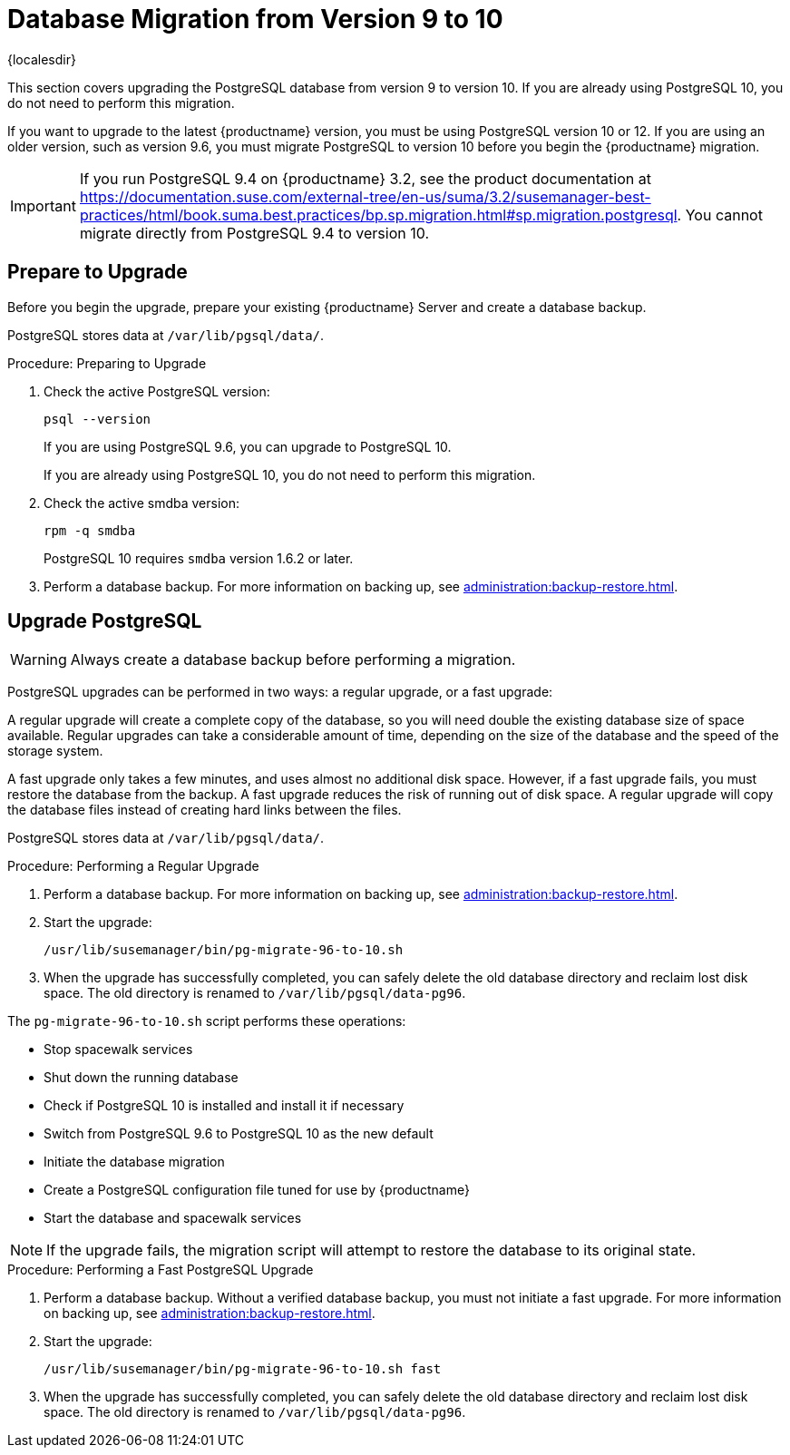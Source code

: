 [[db-migration-10]]
= Database Migration from Version 9 to 10

{localesdir} 


This section covers upgrading the PostgreSQL database from version 9 to version 10.
If you are already using PostgreSQL 10, you do not need to perform this migration.

If you want to upgrade to the latest {productname} version, you must be using PostgreSQL version 10 or 12.
If you are using an older version, such as version 9.6, you must migrate PostgreSQL to version 10 before you begin the {productname} migration.
// 2019-10-16, ke: I think we'd better keep the info on 9.4 for the moment

[IMPORTANT]
====
If you run PostgreSQL{nbsp}9.4 on {productname} 3.2, see the product documentation at https://documentation.suse.com/external-tree/en-us/suma/3.2/susemanager-best-practices/html/book.suma.best.practices/bp.sp.migration.html#sp.migration.postgresql.
You cannot migrate directly from PostgreSQL{nbsp}9.4 to version 10.
====



////
== Background Information


* {productname} 3.1.4, SLES 12 SP3, Postgres 9.6
* {productname} 3.1.11, SLES 12 SP3, Postgres 9.6
* {productname} 3.2.10, SLES 12 SP3, Postgres 9.6
* {productname} 3.2.10, SLES 12 SP3, Postgres 10
* {productname} 3.2.10, SLES 12 SP4, Postgres 10
* {productname} 4.0.0, SLES 15 SP1, Postgres 10

////




[[db-migration-prepare]]
== Prepare to Upgrade

Before you begin the upgrade, prepare your existing {productname} Server and create a database backup.

PostgreSQL stores data at [path]``/var/lib/pgsql/data/``.

.Procedure: Preparing to Upgrade

. Check the active PostgreSQL version:
+
----
psql --version
----
+
If you are using PostgreSQL{nbsp}9.6, you can upgrade to PostgreSQL{nbsp}10.
+
If you are already using PostgreSQL 10, you do not need to perform this migration.
. Check the active smdba version:
+
----
rpm -q smdba
----
+
PostgreSQL{nbsp}10 requires ``smdba`` version 1.6.2 or later.

. Perform a database backup.
    For more information on backing up, see xref:administration:backup-restore.adoc[].




== Upgrade PostgreSQL

[WARNING]
====
Always create a database backup before performing a migration.
====

PostgreSQL upgrades can be performed in two ways: a regular upgrade, or a fast upgrade:

A regular upgrade will create a complete copy of the database, so you will need double the existing database size of space available.
Regular upgrades can take a considerable amount of time, depending on the size of the database and the speed of the storage system.

A fast upgrade only takes a few minutes, and uses almost no additional disk space.
However, if a fast upgrade fails, you must restore the database from the backup.
A fast upgrade reduces the risk of running out of disk space.
A regular upgrade will copy the database files instead of creating hard links between the files.

PostgreSQL stores data at [path]``/var/lib/pgsql/data/``.

.Procedure: Performing a Regular Upgrade
. Perform a database backup.
    For more information on backing up, see xref:administration:backup-restore.adoc[].
. Start the upgrade:
+
----
/usr/lib/susemanager/bin/pg-migrate-96-to-10.sh
----
. When the upgrade has successfully completed, you can safely delete the old database directory and reclaim lost disk space.
    The old directory is renamed to [path]``/var/lib/pgsql/data-pg96``.

The [path]``pg-migrate-96-to-10.sh`` script performs these operations:

* Stop spacewalk services
* Shut down the running database
* Check if PostgreSQL{nbsp}10 is installed and install it if necessary
* Switch from PostgreSQL{nbsp}9.6 to PostgreSQL{nbsp}10 as the new default
* Initiate the database migration
* Create a PostgreSQL configuration file tuned for use by {productname}
* Start the database and spacewalk services

[NOTE]
====
If the upgrade fails, the migration script will attempt to restore the database to its original state.
====

.Procedure: Performing a Fast PostgreSQL Upgrade
. Perform a database backup.
    Without a verified database backup, you must not initiate a fast upgrade.
    For more information on backing up, see xref:administration:backup-restore.adoc[].
. Start the upgrade:
+
----
/usr/lib/susemanager/bin/pg-migrate-96-to-10.sh fast
----
. When the upgrade has successfully completed, you can safely delete the old database directory and reclaim lost disk space.
    The old directory is renamed to [path]``/var/lib/pgsql/data-pg96``.
